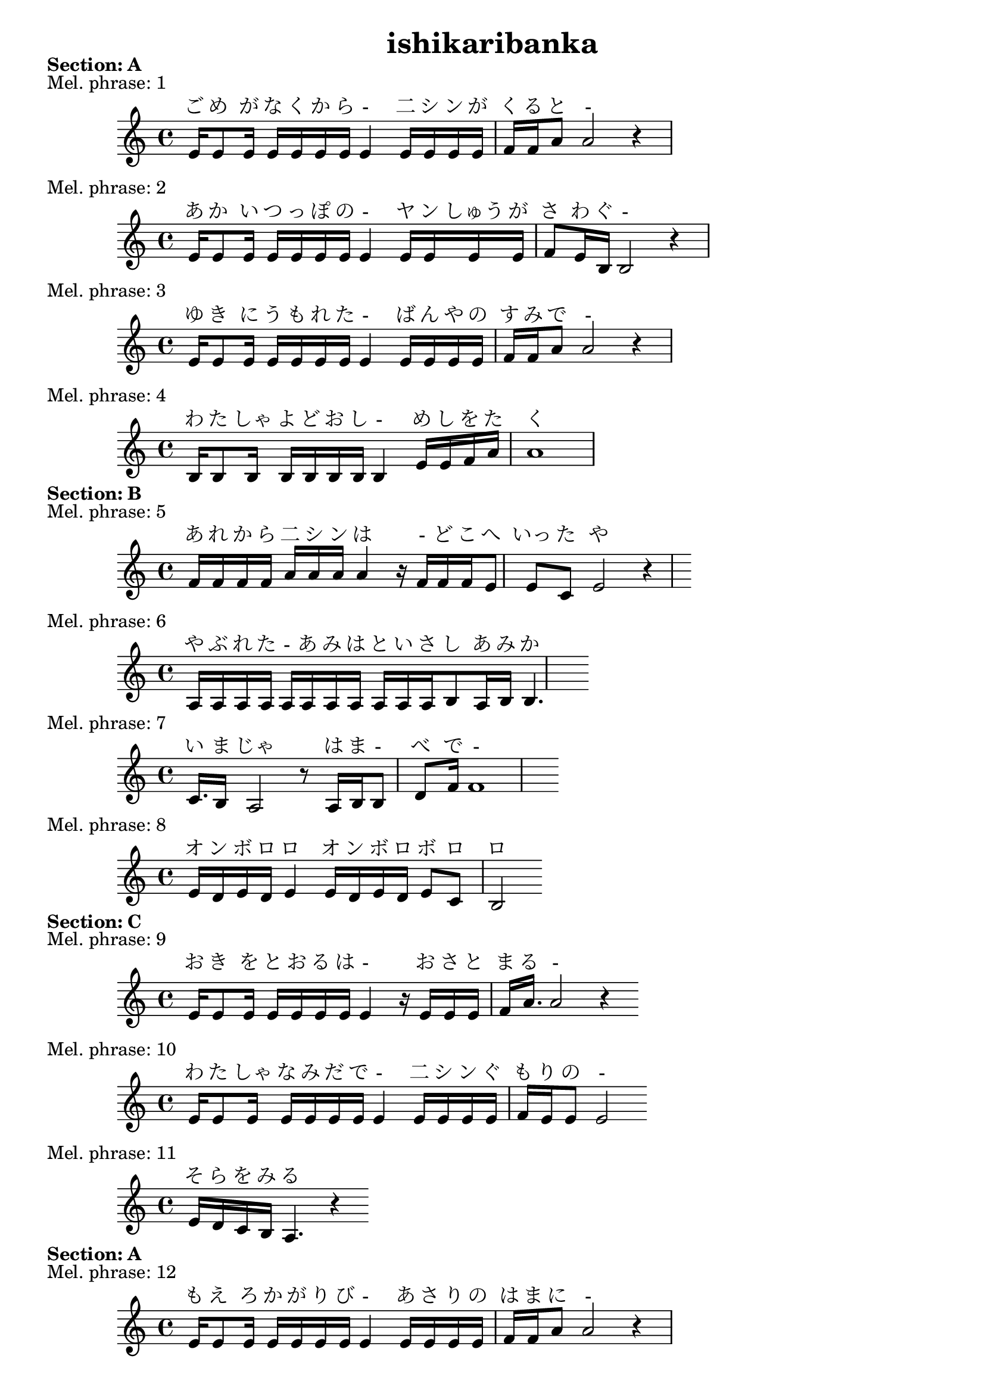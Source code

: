 
\version "2.24.4"
\paper {
    #(set-default-paper-size "a9")
}
\header {
    title = "ishikaribanka"
}

\markup {
\column {
    \line { \bold "Section: A" }
    }
}

\score {
    \header {
        piece = "Mel. phrase: 1"
    }
    <<
        \new Staff= "staff" {
            \new Voice = "mel" {
                \relative c' {
                    \key a \minor
                    \time 4/4
                    e16 e8 e16 e16 e16 e16 e16e4 e16 e16 e16 e16 f16 f16 a8a2 r4

                    }
                }
        }  
        \new Lyrics \with { alignAboveContext = "staff"} {
            \lyricsto mel {
                ご め が な く か ら - 二 シ ン が く る と -
            }
        }
    >>
}
\score {
    \header {
        piece = "Mel. phrase: 2"
    }
    <<
        \new Staff= "staff" {
            \new Voice = "mel" {
                \relative c' {
                    \key a \minor
                    \time 4/4
                    e16 e8 e16 e16 e16 e16 e16e4 e16 e16 e16 e16 f8 e16 b16b2 r4

                    }
                }
        }  
        \new Lyrics \with { alignAboveContext = "staff"} {
            \lyricsto mel {
                あ か い つ っ ぽ の - ヤ ン しゅう が さ わ ぐ -
            }
        }
    >>
}
\score {
    \header {
        piece = "Mel. phrase: 3"
    }
    <<
        \new Staff= "staff" {
            \new Voice = "mel" {
                \relative c' {
                    \key a \minor
                    \time 4/4
                    e16 e8 e16 e16 e16 e16 e16e4 e16 e16 e16 e16 f16 f16 a8a2 r4

                    }
                }
        }  
        \new Lyrics \with { alignAboveContext = "staff"} {
            \lyricsto mel {
                ゆ き に う も れ た - ば ん や の す み で -
            }
        }
    >>
}
\score {
    \header {
        piece = "Mel. phrase: 4"
    }
    <<
        \new Staff= "staff" {
            \new Voice = "mel" {
                \relative c' {
                    \key a \minor
                    \time 4/4
                    b16 b8 b16 b16 b16 b16 b16b4 e16 e16 f16 a16 a1

                    }
                }
        }  
        \new Lyrics \with { alignAboveContext = "staff"} {
            \lyricsto mel {
                わ た しゃ よ ど お し - め し を た く
            }
        }
    >>
}
\markup {
\column {
    \line { \bold "Section: B" }
    }
}

\score {
    \header {
        piece = "Mel. phrase: 5"
    }
    <<
        \new Staff= "staff" {
            \new Voice = "mel" {
                \relative c' {
                    \key a \minor
                    \time 4/4
                    f16 f16 f16 f16  a16 a16 a16a4 r16 f16 f16 f16 e8 e8 c8 e2 r4

                    }
                }
        }  
        \new Lyrics \with { alignAboveContext = "staff"} {
            \lyricsto mel {
                あ れ か ら 二 シ ン は - ど こ へ いっ た や ら
            }
        }
    >>
}
\score {
    \header {
        piece = "Mel. phrase: 6"
    }
    <<
        \new Staff= "staff" {
            \new Voice = "mel" {
                \relative c' {
                    \key a \minor
                    \time 4/4
                    a16 a16 a16 a16a16 a16 a16 a16  a16 a16 a16 b8 a16 b16b4.

                    }
                }
        }  
        \new Lyrics \with { alignAboveContext = "staff"} {
            \lyricsto mel {
                や ぶ れ た - あ み は と い さ し あ み か -
            }
        }
    >>
}
\score {
    \header {
        piece = "Mel. phrase: 7"
    }
    <<
        \new Staff= "staff" {
            \new Voice = "mel" {
                \relative c' {
                    \key a \minor
                    \time 4/4
                    c16. b16 a2 r8 a16 b16b8 d8 f16f1

                    }
                }
        }  
        \new Lyrics \with { alignAboveContext = "staff"} {
            \lyricsto mel {
                い ま じゃ は ま - べ で -
            }
        }
    >>
}
\score {
    \header {
        piece = "Mel. phrase: 8"
    }
    <<
        \new Staff= "staff" {
            \new Voice = "mel" {
                \relative c' {
                    \key a \minor
                    \time 4/4
                    e16 d16 e16 d16 e4 e16 d16 e16 d16 e8 c8 b2

                    }
                }
        }  
        \new Lyrics \with { alignAboveContext = "staff"} {
            \lyricsto mel {
                オ ン ボ ロ ロ オ ン ボ ロ ボ ロ ロ
            }
        }
    >>
}
\markup {
\column {
    \line { \bold "Section: C" }
    }
}

\score {
    \header {
        piece = "Mel. phrase: 9"
    }
    <<
        \new Staff= "staff" {
            \new Voice = "mel" {
                \relative c' {
                    \key a \minor
                    \time 4/4
                    e16 e8 e16 e16 e16 e16 e16e4 r16 e16 e16 e16 f16 a16.a2 r4

                    }
                }
        }  
        \new Lyrics \with { alignAboveContext = "staff"} {
            \lyricsto mel {
                お き を と お る は - お さ と ま る -
            }
        }
    >>
}
\score {
    \header {
        piece = "Mel. phrase: 10"
    }
    <<
        \new Staff= "staff" {
            \new Voice = "mel" {
                \relative c' {
                    \key a \minor
                    \time 4/4
                    e16 e8 e16 e16 e16 e16 e16e4 e16 e16 e16 e16 f16 e16 e8e2

                    }
                }
        }  
        \new Lyrics \with { alignAboveContext = "staff"} {
            \lyricsto mel {
                わ た しゃ な み だ で - 二 シ ン ぐ も り の -
            }
        }
    >>
}
\score {
    \header {
        piece = "Mel. phrase: 11"
    }
    <<
        \new Staff= "staff" {
            \new Voice = "mel" {
                \relative c' {
                    \key a \minor
                    \time 4/4
                    e16 d16 c16 b16 a4. r4

                    }
                }
        }  
        \new Lyrics \with { alignAboveContext = "staff"} {
            \lyricsto mel {
                そ ら を み る
            }
        }
    >>
}
\markup {
\column {
    \line { \bold "Section: A" }
    }
}

\score {
    \header {
        piece = "Mel. phrase: 12"
    }
    <<
        \new Staff= "staff" {
            \new Voice = "mel" {
                \relative c' {
                    \key a \minor
                    \time 4/4
                    e16 e8 e16 e16 e16 e16 e16e4 e16 e16 e16 e16 f16 f16 a8a2 r4

                    }
                }
        }  
        \new Lyrics \with { alignAboveContext = "staff"} {
            \lyricsto mel {
                も え ろ か が り び - あ さ り の は ま に -
            }
        }
    >>
}
\score {
    \header {
        piece = "Mel. phrase: 13"
    }
    <<
        \new Staff= "staff" {
            \new Voice = "mel" {
                \relative c' {
                    \key a \minor
                    \time 4/4
                    e16 e8 e16 e16 e16 e16 e16e4 e16 e16 e16 e16 f8 e16 b16b2 r4

                    }
                }
        }  
        \new Lyrics \with { alignAboveContext = "staff"} {
            \lyricsto mel {
                う み は ぎ ん い ろ - 二 シ ン の い ろ よ -
            }
        }
    >>
}
\score {
    \header {
        piece = "Mel. phrase: 14"
    }
    <<
        \new Staff= "staff" {
            \new Voice = "mel" {
                \relative c' {
                    \key a \minor
                    \time 4/4
                    e16e16 e16 e16 e16 e16 e16e16e4 e16 e16 e16 e16 f16 f16 a8a2 r4

                    }
                }
        }  
        \new Lyrics \with { alignAboveContext = "staff"} {
            \lyricsto mel {
                ソ - ラ ン ぶ し に - - ほ ほ そ め な が ら -
            }
        }
    >>
}
\score {
    \header {
        piece = "Mel. phrase: 15"
    }
    <<
        \new Staff= "staff" {
            \new Voice = "mel" {
                \relative c' {
                    \key a \minor
                    \time 4/4
                    b16 b8 b16 b16 b16 b16 b16b4 e16 e16 f16 a16 a1

                    }
                }
        }  
        \new Lyrics \with { alignAboveContext = "staff"} {
            \lyricsto mel {
                わ た しゃ た い りょう の - あ み を ひ く
            }
        }
    >>
}
\markup {
\column {
    \line { \bold "Section: B" }
    }
}

\score {
    \header {
        piece = "Mel. phrase: 16"
    }
    <<
        \new Staff= "staff" {
            \new Voice = "mel" {
                \relative c' {
                    \key a \minor
                    \time 4/4
                    f16 f16 f16 f16  a16 a16 a16a4 r16 f16 f16 f16 e8 e8 c8 e2 r4

                    }
                }
        }  
        \new Lyrics \with { alignAboveContext = "staff"} {
            \lyricsto mel {
                あ れ か ら 二 シ ン は - ど こ へ いっ た や ら
            }
        }
    >>
}
\score {
    \header {
        piece = "Mel. phrase: 17"
    }
    <<
        \new Staff= "staff" {
            \new Voice = "mel" {
                \relative c' {
                    \key a \minor
                    \time 4/4
                    a16 a16 a16 a16 a16 a16 a16 a16  a16 a16 a16 b8 a16 b16b4.

                    }
                }
        }  
        \new Lyrics \with { alignAboveContext = "staff"} {
            \lyricsto mel {
                オ タ モ イ み さ き の 二 シ ン ご て ん も -
            }
        }
    >>
}
\score {
    \header {
        piece = "Mel. phrase: 18"
    }
    <<
        \new Staff= "staff" {
            \new Voice = "mel" {
                \relative c' {
                    \key a \minor
                    \time 4/4
                    c16. b16 a2 r8 a16 b16b8 d8 f16f1

                    }
                }
        }  
        \new Lyrics \with { alignAboveContext = "staff"} {
            \lyricsto mel {
                い ま じゃ さ び - れ て -
            }
        }
    >>
}
\score {
    \header {
        piece = "Mel. phrase: 19"
    }
    <<
        \new Staff= "staff" {
            \new Voice = "mel" {
                \relative c' {
                    \key a \minor
                    \time 4/4
                    e16 d16 e16 d16 e4 e16 d16 e16 d16 e8 c8 b2

                    }
                }
        }  
        \new Lyrics \with { alignAboveContext = "staff"} {
            \lyricsto mel {
                オ ン ボ ロ ロ オ ン ボ ロ ボ ロ ロ
            }
        }
    >>
}
\markup {
\column {
    \line { \bold "Section: C" }
    }
}

\score {
    \header {
        piece = "Mel. phrase: 20"
    }
    <<
        \new Staff= "staff" {
            \new Voice = "mel" {
                \relative c' {
                    \key a \minor
                    \time 4/4
                    e16 e8 e16 e16e16 e16 e16 e16e4 r16 e16 e16 e16 f16 a16.a2 r4

                    }
                }
        }  
        \new Lyrics \with { alignAboveContext = "staff"} {
            \lyricsto mel {
                か わ ら ぬ - も の は - こ だ い も じ -
            }
        }
    >>
}
\score {
    \header {
        piece = "Mel. phrase: 21"
    }
    <<
        \new Staff= "staff" {
            \new Voice = "mel" {
                \relative c' {
                    \key a \minor
                    \time 4/4
                    e16 e8 e16 e16 e16 e16 e16e4 e16 e16 e16 e16 f16 e16 e8e2

                    }
                }
        }  
        \new Lyrics \with { alignAboveContext = "staff"} {
            \lyricsto mel {
                わ た しゃ な み だ で - む す め ざ か り の -
            }
        }
    >>
}
\score {
    \header {
        piece = "Mel. phrase: 22"
    }
    <<
        \new Staff= "staff" {
            \new Voice = "mel" {
                \relative c' {
                    \key a \minor
                    \time 4/4
                    e16 d16 c16 b16 a4. r4

                    }
                }
        }  
        \new Lyrics \with { alignAboveContext = "staff"} {
            \lyricsto mel {
                ゆ め を み る
            }
        }
    >>
}